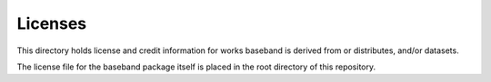 Licenses
========

This directory holds license and credit information for works baseband
is derived from or distributes, and/or datasets.

The license file for the baseband package itself is placed in the root
directory of this repository.
